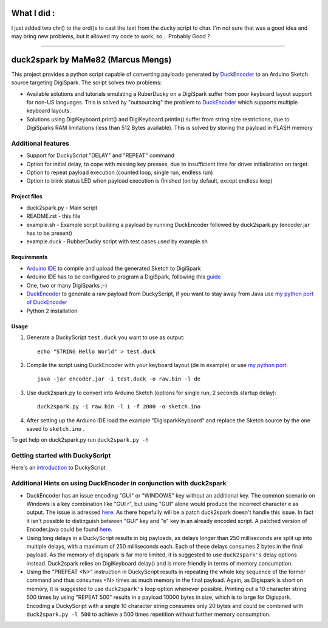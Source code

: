 ======================================
 What I did :
======================================

I just added two chr() to the ord()s to cast the text from the ducky script to char.
I'm not sure that was a good idea and may bring new problems, but it allowed my code to work, so... Probably Good ?

--------------------------------------------------------------------------------------------------------------------------

======================================
 duck2spark by MaMe82 (Marcus Mengs)
======================================

This project provides a python script capable of converting payloads generated by DuckEncoder_ to an Arduino Sketch source targeting DigiSpark.
The script solves two problems:

* Available solutions and tutorials emulating a RuberDucky on a DigiSpark suffer from poor keyboard layout support for non-US languages. This is solved by "outsourcing" the problem to DuckEncoder_ which supports multiple keyboard layouts.
* Solutions using DigiKeyboard.print() and DigiKeyboard.println() suffer from string size restrictions, due to DigiSparks RAM limitations (less than 512 Bytes available). This is solved by storing the payload in FLASH memory

Additional features
-------------------

* Support for DuckyScript "DELAY" and "REPEAT" command
* Option for initial delay, to cope with missing key presses, due to insufficient time for driver initialization on target.
* Option to repeat payload execution (counted loop, single run, endless run)
* Option to blink status LED when payload execution is finished (on by default, except endless loop)

.. _DuckEncoder: https://github.com/hak5darren/USB-Rubber-Ducky/blob/master/Encoder/encoder.jar

Project files
=============

* duck2spark.py - Main script
* README.rst - this file
* example.sh - Example script building a payload by running DuckEncoder followed by duck2spark.py (encoder.jar has to be present)
* example.duck - RubberDucky script with test cases used by example.sh

Requirements
============

* `Arduino IDE`_ to compile and upload the generated Sketch to DigiSpark
* Arduino IDE has to be configured to program a DigiSpark, following this guide_
* One, two or many DigiSparks ;-)
* DuckEncoder_ to generate a raw payload from DuckyScript, if you want to stay away from Java use `my python port of DuckEncoder <https://github.com/mame82/duckencoder.py>`_
* Python 2 installation

.. _Arduino IDE: https://www.arduino.cc/en/main/software
.. _guide: https://digistump.com/wiki/digispark/tutorials/connecting
.. _DuckEncoder: https://github.com/hak5darren/USB-Rubber-Ducky/blob/master/Encoder/encoder.jar


Usage
=====

#. Generate a DuckyScript ``test.duck`` you want to use as output::

	echo "STRING Hello World" > test.duck

#. Compile the script using DuckEncoder with your keyboard layout (de in example) or use `my python port <https://github.com/mame82/duckencoder.py>`_::

	java -jar encoder.jar -i test.duck -o raw.bin -l de

#. Use duck2spark.py to convert into Arduino Sketch (options for single run, 2 seconds startup delay)::
	
	duck2spark.py -i raw.bin -l 1 -f 2000 -o sketch.ino

#. After setting up the Arduino IDE load the example "DigisparkKeyboard" and replace the Sketch source by the one saved to ``sketch.ino`` .

To get help on duck2spark.py run ``duck2spark.py -h``

Getting started with DuckyScript
--------------------------------

Here's an introduction_ to DuckyScript

.. _introduction: http://usbrubberducky.com/?duckyscript#!duckyscript.md

Additional Hints on using DuckEncoder in conjunction with duck2spark
--------------------------------------------------------------------

* DuckEncoder has an issue encoding "GUI" or "WINDOWS" key without an additional key. The common scenario on Windows is a key combination like "GUI r", but using "GUI" alone would produce the incorrect character ``e`` as output. The issue is adressed `here <https://github.com/hak5darren/USB-Rubber-Ducky/issues/51>`_. As there hopefully will be a patch duck2spark doesn't handle this issue. In fact it isn't possible to distinguish between "GUI" key and "e" key in an already encoded script. A patched version of Encoder.java could be found `here <https://github.com/mame82/USB-Rubber-Ducky/tree/GUI-Key-fix/Encoder/src>`_.

* Using long delays in a DuckyScript results in big payloads, as delays longer than 250 milliseconds are split up into multiple delays, with a maximum of 250 milliseconds each. Each of these delays consumes 2 bytes in the final payload. As the memory of digispark is far more limited, it is suggested to use ``duck2spark's`` delay options instead. Duck2spark relies on DigiKeyboard.delay() and is more friendly in terms of memory consumption.

* Using the "PREPEAT <N>" instruction in DuckyScript results in repeating the whole key sequence of the former command and thus consumes <N> times as much memory in the final payload. Again, as Digispark is short on memory, it is suggested to use ``duck2spark's`` loop option whenever possible. Printing out a 10 character string 500 times by using "REPEAT 500" results in a payload 10000 bytes in size, which is to large for Digispark. Encoding a DuckyScript with a single 10 character string consumes only 20 bytes and could be combined with ``duck2spark.py -l 500`` to achieve a 500 times repetition without further memory consumption.
